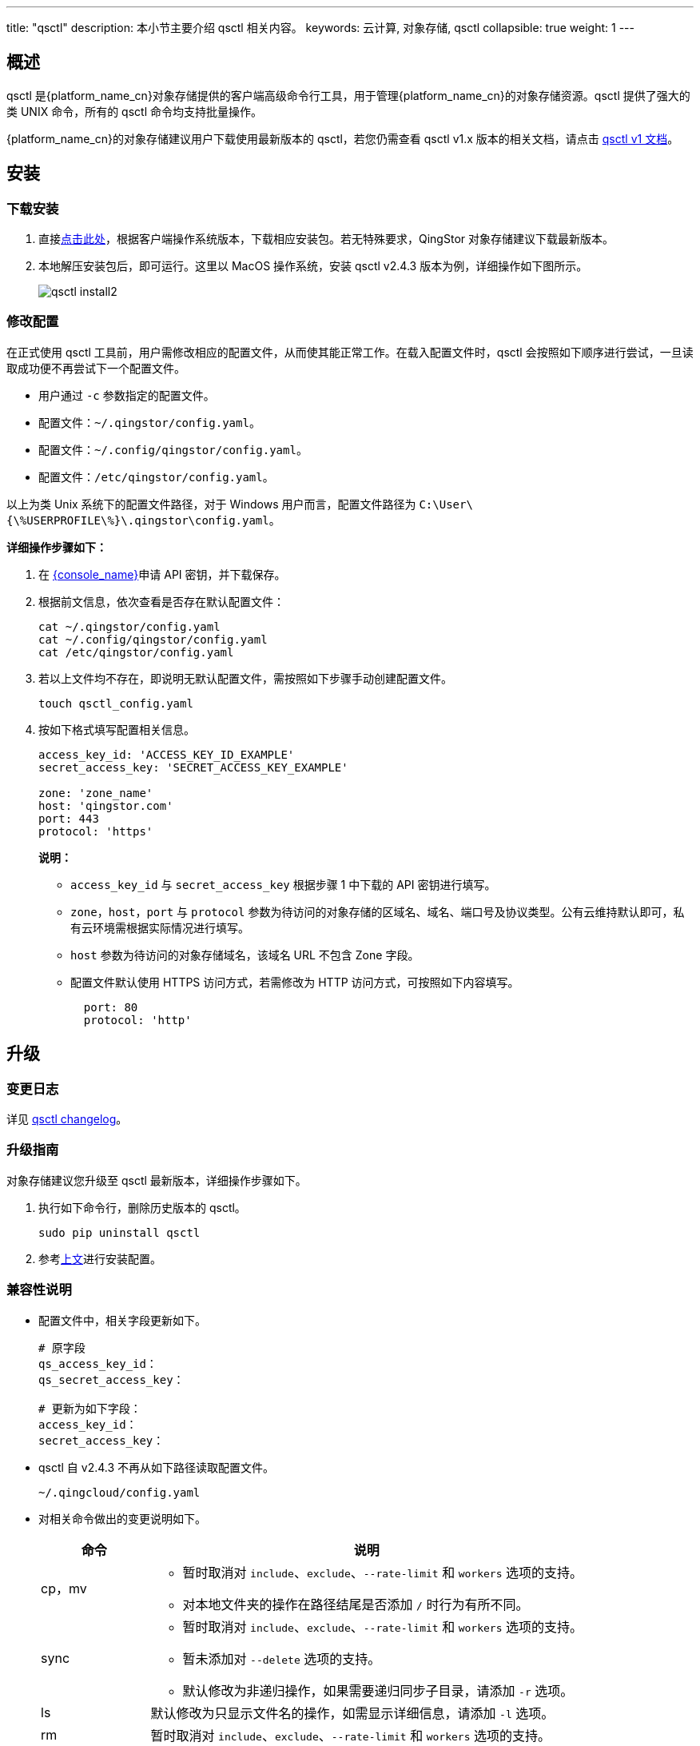 ---
title: "qsctl"
description: 本小节主要介绍 qsctl 相关内容。
keywords: 云计算, 对象存储, qsctl
collapsible: true
weight: 1
---

== 概述

qsctl 是{platform_name_cn}对象存储提供的客户端高级命令行工具，用于管理{platform_name_cn}的对象存储资源。qsctl 提供了强大的类 UNIX 命令，所有的 qsctl 命令均支持批量操作。

{platform_name_cn}的对象存储建议用户下载使用最新版本的 qsctl，若您仍需查看 qsctl v1.x 版本的相关文档，请点击 link:../qsctl/v1[qsctl v1 文档]。


== 安装

=== 下载安装
. 直接link:https://github.com/qingstor/qsctl/releases[点击此处]，根据客户端操作系统版本，下载相应安装包。若无特殊要求，QingStor 对象存储建议下载最新版本。
// +
// image::/images/cloud_service/storage/object_storage/qsctl_install1.png[]

. 本地解压安装包后，即可运行。这里以 MacOS 操作系统，安装 qsctl v2.4.3 版本为例，详细操作如下图所示。
+
image::/images/cloud_service/storage/object_storage/qsctl_install2.png[]

=== 修改配置

在正式使用 qsctl 工具前，用户需修改相应的配置文件，从而使其能正常工作。在载入配置文件时，qsctl 会按照如下顺序进行尝试，一旦读取成功便不再尝试下一个配置文件。

* 用户通过 `-c` 参数指定的配置文件。
* 配置文件：`~/.qingstor/config.yaml`。
* 配置文件：`~/.config/qingstor/config.yaml`。
* 配置文件：`/etc/qingstor/config.yaml`。

以上为类 Unix 系统下的配置文件路径，对于 Windows 用户而言，配置文件路径为 `C:\User\{\%USERPROFILE\%}\.qingstor\config.yaml`。

**详细操作步骤如下：**

. 在 link:https://console.qingcloud.com/access_keys/[{console_name}]申请 API 密钥，并下载保存。

. 根据前文信息，依次查看是否存在默认配置文件：
+
[source,shell]
----
cat ~/.qingstor/config.yaml
cat ~/.config/qingstor/config.yaml
cat /etc/qingstor/config.yaml
----

. 若以上文件均不存在，即说明无默认配置文件，需按照如下步骤手动创建配置文件。
+
[source,shell]
----
touch qsctl_config.yaml
----

. 按如下格式填写配置相关信息。
+
[source,shell]
----
access_key_id: 'ACCESS_KEY_ID_EXAMPLE'
secret_access_key: 'SECRET_ACCESS_KEY_EXAMPLE'

zone: 'zone_name'
host: 'qingstor.com'
port: 443
protocol: 'https'
----

+
**说明：**

* `access_key_id` 与 `secret_access_key` 根据步骤 1 中下载的 API 密钥进行填写。
* `zone`，`host`，`port` 与 `protocol` 参数为待访问的对象存储的区域名、域名、端口号及协议类型。公有云维持默认即可，私有云环境需根据实际情况进行填写。
* `host` 参数为待访问的对象存储域名，该域名 URL 不包含 Zone 字段。
* 配置文件默认使用 HTTPS 访问方式，若需修改为 HTTP 访问方式，可按照如下内容填写。
+
[source,shell]
----
  port: 80
  protocol: 'http'
----


== 升级

=== 变更日志

详见 link:https://github.com/qingstor/qsctl/blob/master/CHANGELOG.md[qsctl changelog]。

=== 升级指南

对象存储建议您升级至 qsctl 最新版本，详细操作步骤如下。

. 执行如下命令行，删除历史版本的 qsctl。
+
[source,shell]
----
sudo pip uninstall qsctl
----

. 参考link:#_安装[上文]进行安装配置。

=== 兼容性说明

* 配置文件中，相关字段更新如下。
+
[source,shell]
----
# 原字段
qs_access_key_id：
qs_secret_access_key：

# 更新为如下字段：
access_key_id：
secret_access_key：
----

* qsctl 自 v2.4.3 不再从如下路径读取配置文件。
+
[source,shell]
----
~/.qingcloud/config.yaml
----

* 对相关命令做出的变更说明如下。
+
[cols="1,4a", options="header"]
|===
| 命令 | 说明 

| cp，mv
| * 暂时取消对 `include`、`exclude`、`--rate-limit` 和 `workers` 选项的支持。
* 对本地文件夹的操作在路径结尾是否添加 `/` 时行为有所不同。

| sync
| * 暂时取消对 `include`、`exclude`、`--rate-limit` 和 `workers` 选项的支持。
* 暂未添加对 `--delete` 选项的支持。
* 默认修改为非递归操作，如果需要递归同步子目录，请添加 `-r` 选项。

| ls
| 默认修改为只显示文件名的操作，如需显示详细信息，请添加 `-l` 选项。

| rm
| 暂时取消对 `include`、`exclude`、`--rate-limit` 和 `workers` 选项的支持。
|===


== 使用

qsctl v2.2.0 中移除了之前添加的交互式的配置程序。若您仍需要进行交互式配置，建议使用 v2.1.2 版本。

v2.1.2 版本中，系统在您首次使用 qsctl 且未在默认目录下检索到配置文件时，便会启动该交互配置。您只需要根据命令行的提示输入或选择配置内容即可。配置完成后，配置程序会根据您输入的信息，在系统中生成如下配置文件。

[source,shell]
----
<主目录>/.qingstor/config.yaml
----

**说明：**

* 具体的配置文件的位置会根据您的系统而有所不同。
* 在类 Unix 操作系统下，配置文件会生成在 `~/.qingstor/config.yaml`。
* 在 Windows 操作系统下，配置文件会生成在 `C:\User\{\%USERPROFILE\%}\.qingstor\config.yaml`。

=== 命令列表

[cols="1,4a", options="header"]
|===

| 命令 | 描述 
| cat | 输出远程对象内容至标准输出。
| cp | 复制本地文件至对象存储的 Bucket，或从对象存储的 Bucket 复制对象至本地。
| ls | 列出本用户下创建的所有对象存储的 Bucket，或列出给定对象存储的 Bucket 中给定前缀下的所有对象。
| mb | 在对象存储服务端创建一个新的 Bucket。
| mv | 移动本地文件至对象存储的 Bucket，或移动对象存储 Bucket 中的对象至本地。
| presign | 生成对象存储的 Bucket 指定对象的临时下载链接。
| rb | 从对象存储删除 Bucket。
| rm | 从对象存储 Bucket 删除一个对象或给定前缀下的所有对象。
| stat | 查看一个指定的对象存储的对象信息。
| sync | 同步本地目录和对象存储目录。
| tee | 从标准输入读取内容并上传至对象存储的 Bucket。
|===

=== 查看帮助

. 查看 qsctl 的命令列表和简易教程，可以通过 `-h` 参数打印出来:
+
[source,shell]
----
qsctl -h
----

. 查看 qsctl 的某个命令的详细说明和示例，可执行如下命令行。`<command>` 为待查看的具体命令，可根据link:#_命令列表[命令列表]中的内容进行替换。
+
[source,shell]
----
qsctl <command> --help
----

=== 上传文件

. 将本地文件上传至对象存储的 Bucket 中:
+
[source,shell]
----
qsctl cp /path/to/file qs://mybucket/filename
----

+
**说明：**

* 若不指定 `-c` 参数，则使用默认配置文件。
* 命令行中 `/path/to/file` 为本地待上传文件，需根据实际情况进行修改。
* 命令行中 `qs://mybucket/filename` 为对象存储 Bucket 中文件路径，需根据实际情况进行修改。其中若不指定 `filename`，则上传后文件名根据源文件名创建；若指定 `filename`，则将源文件重命名为 `filename` 进行存储。


. 将本地文件夹上传至对象存储的 Bucket 中:
+
[source,shell]
----
qsctl cp /path/to/folder qs://mybucket/parent/ -r
----

. 将本地文件夹下的所有文件上传至对象存储的 Bucket 中:
+
[source,shell]
----
qsctl cp /path/to/folder/ qs://mybucket/parent/ -r
----
+
**说明：**

* 若待上传的对象是文件夹，则源文件为 `/path/to/folder`。
* 若待上传的对象是文件夹下的所有内容，则源文件为 `/path/to/folder/`。需注意两者的区别。
* `-r` 参数用于递归地复制文件夹及其子文件夹。所以使用该参数时，源路径与目标路径必须都是目录。


=== 下载文件

执行如下命令行，从对象存储的 Bucket 中下载文件至本地:

[source,shell]
----
qsctl cp qs://mybucket/filename /path/to/file
----

**说明：**

* 与上传文件至对象存储 Bucket 的区别在于源路径与目标路径的位置不同。
* 其他用法均与上传文件至对象存储 Bucket 保持一致。

=== 移动文件

`mv` 操作与 `cp` 操作对文件夹与文件夹中的文件的处理逻辑相同，请参考link:#_上传文件[前文内容]。

=== 数据同步
`sync` 命令用于本地目录与对象存储目录的数据同步。故该操作的源路径与目标路径必须都是目录。由于对象存储没有目录概念，所以必须以 `/` 结尾。

类 Unix 系统，本地文件夹须以 `/` 结尾；若为 Windows 系统请替换为 `\`。若本地文件夹不添加结尾字符，则系统会针对本地文件夹的父目录进行同步操作。

. 同步 QingStor 对象存储目录至本地文件夹。
+
[source,shell]
----
qsctl sync qs://mybucket/test/ /path/to/dir/ -r
----

. 仅同步本地文件夹中更新的文件(不同步目标路径中不存在的文件)。
+
[source,shell]
----
qsctl sync . qs://mybucket/test/ -r --update --existing
----
+
**说明：**

* `--update` 参数用于指定仅同步源路径中(比目标路径)更新的文件。
* `--existing` 参数用于指定仅复制已存在于目标目录中的文件。对于目标目录中不存在的文件，不做同步。
* `--dry-run` 参数可用于显示哪些文件将会被同步(但并不真正执行同步操作)，用于确认，避免误操作。

=== 查看文件信息

`ls` 的结果不能保证有序，请勿依赖该命令来遍历显示顺序。

. 列出该用户的所有 Bucket。
+
[source,shell]
----
qsctl ls
----

. 列出指定 Bucket 名为 `mybucket` 下的所有对象。
+
[source,shell]
----
qsctl ls qs://mybucket -R
----
+
**说明：**

* `-R` 参数用于递归地显示文件夹及其子文件夹下的对象。
* 若不指定 `-R` 参数，Bucket 若有文件夹时，则仅显示文件夹名，不显示文件夹内的文件。
* 输出内容如下所示。
+
image::/images/cloud_service/storage/object_storage/qsctl_ls1.png[]
image::/images/cloud_service/storage/object_storage/qsctl_ls2.png[]

. 以列出指定 Bucket 名为 `mybucket` 下所有对象的详细信息。
+
[source,shell]
----
qsctl ls qs://mybucket -lRh
----
+
**说明：**

* `-l` 参数用于显示文件的详细信息。
* `-h` 参数用于转换文件的大小。
* 输出内容如下所示：
+
image::/images/cloud_service/storage/object_storage/qsctl_ls3.png[]



=== 查看统计信息

. 查看指定 Bucket 名为 `mybucket` 的统计信息。
+
[source,shell]
----
qsctl stat qs://mybucket
----
+
**输出结果：**
+
image::/images/cloud_service/storage/object_storage/qsctl_stat1.png[]



. 查看指定对象信息。
+
[source,shell]
----
qsctl stat qs://mybucket/dir/to/test
----
+
**输出结果：**
+
image::/images/cloud_service/storage/object_storage/qsctl_stat2.png[]


. 查看指定对象信息，并自定义格式输出。
+
[source,shell]
----
qsctl stat qs://mybucket/dir/to/test --format="name:%n, size:%s"
----
+
**输出结果：**
+
image::/images/cloud_service/storage/object_storage/qsctl_stat3.png[]
+

**说明：** `format` 参数用于传入格式化输出字符串。其中可用的有如下内容。

* `%F` (文件类型)
* `%h` (文件内容的 etag 信息)
* `%n` (文件名)
* `%s` (文件大小，单位为字节)
* `%y` (最后一次数据修改的时间，显示为可读模式)
* `%Y` (最后一次数据修改的时间，显示为 Unix 时间戳)





=== tee

从标准输入上传文件至对象存储。qsctl 将不会像 `Linux tee` 命令那样将内容绑定至标准输出。

[source,shell]
----
cat /path/to/file | qsctl tee qs://mybucket/filename
----

=== qsctl shell

自 qsctl v2.2.0 版本以来，对象存储新加入了交互式的 shell 界面，包含更多的引导和提示信息，推荐新用户使用。若用户需使用 qsctl 开发脚本，建议直接使用前文介绍的命令模式。

对象存储将所有命令执行中的交互都移动至 shell 中，包括进度条，删除 bucket 时的确认输入，删除 object 时的确认等。并在命令行直接执行时移除了这些交互效果，以便更好的支持用户使用脚本进行操作。除此之外，用户在终端与 qsctl shell 中输入同样指令所得到的结果是一致的。

. 执行如下命令，进入命令行界面。
+
[source,shell]
----
qsctl shell
----

. 命令行界面如下下图所示。
+
image::/images/cloud_service/storage/object_storage/qsctl_shell1.png[]


. 根据提示，进行相关操作即可。在命令行中，对象存储新增了对历史命令和自动补全的支持。详细说明如下。
+
* 在行开头可以自动提示补全可用命令。
* 输入 `qs://` 可以自动提示补全用户的 Bucket 信息。
* 空格后可以自动提示补全本地文件信息。
* 输入 `-` 可以自动提示补全当前命令可用 flag 信息。
